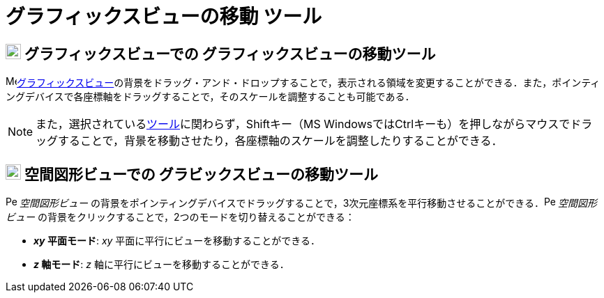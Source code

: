 = グラフィックスビューの移動 ツール
ifdef::env-github[:imagesdir: /ja/modules/ROOT/assets/images]

== image:22px-Menu_view_graphics.svg.png[Menu view graphics.svg,width=22,height=22] グラフィックスビューでの グラフィックスビューの移動ツール

image:16px-Menu_view_graphics.svg.png[Menu view
graphics.svg,width=16,height=16]xref:/グラフィックスビュー.adoc[グラフィックスビュー]の背景をドラッグ・アンド・ドロップすることで，表示される領域を変更することができる．また，ポインティングデバイスで各座標軸をドラッグすることで，そのスケールを調整することも可能である．

[NOTE]
====

また，選択されているxref:/ツール.adoc[ツール]に関わらず，[.kcode]##Shift##キー（MS
Windowsでは[.kcode]##Ctrl##キーも）を押しながらマウスでドラッグすることで，背景を移動させたり，各座標軸のスケールを調整したりすることができる．

====

== image:22px-Perspectives_algebra_3Dgraphics.svg.png[Perspectives algebra 3Dgraphics.svg,width=22,height=22] 空間図形ビューでの グラビックスビューの移動ツール

image:16px-Perspectives_algebra_3Dgraphics.svg.png[Perspectives algebra 3Dgraphics.svg,width=16,height=16]
_空間図形ビュー_
の背景をポインティングデバイスでドラッグすることで，3次元座標系を平行移動させることができる．image:16px-Perspectives_algebra_3Dgraphics.svg.png[Perspectives
algebra 3Dgraphics.svg,width=16,height=16] _空間図形ビュー_
の背景をクリックすることで，2つのモードを切り替えることができる：

* *_xy_ 平面モード*: _xy_ 平面に平行にビューを移動することができる．
* *_z_ 軸モード*: _z_ 軸に平行にビューを移動することができる．
